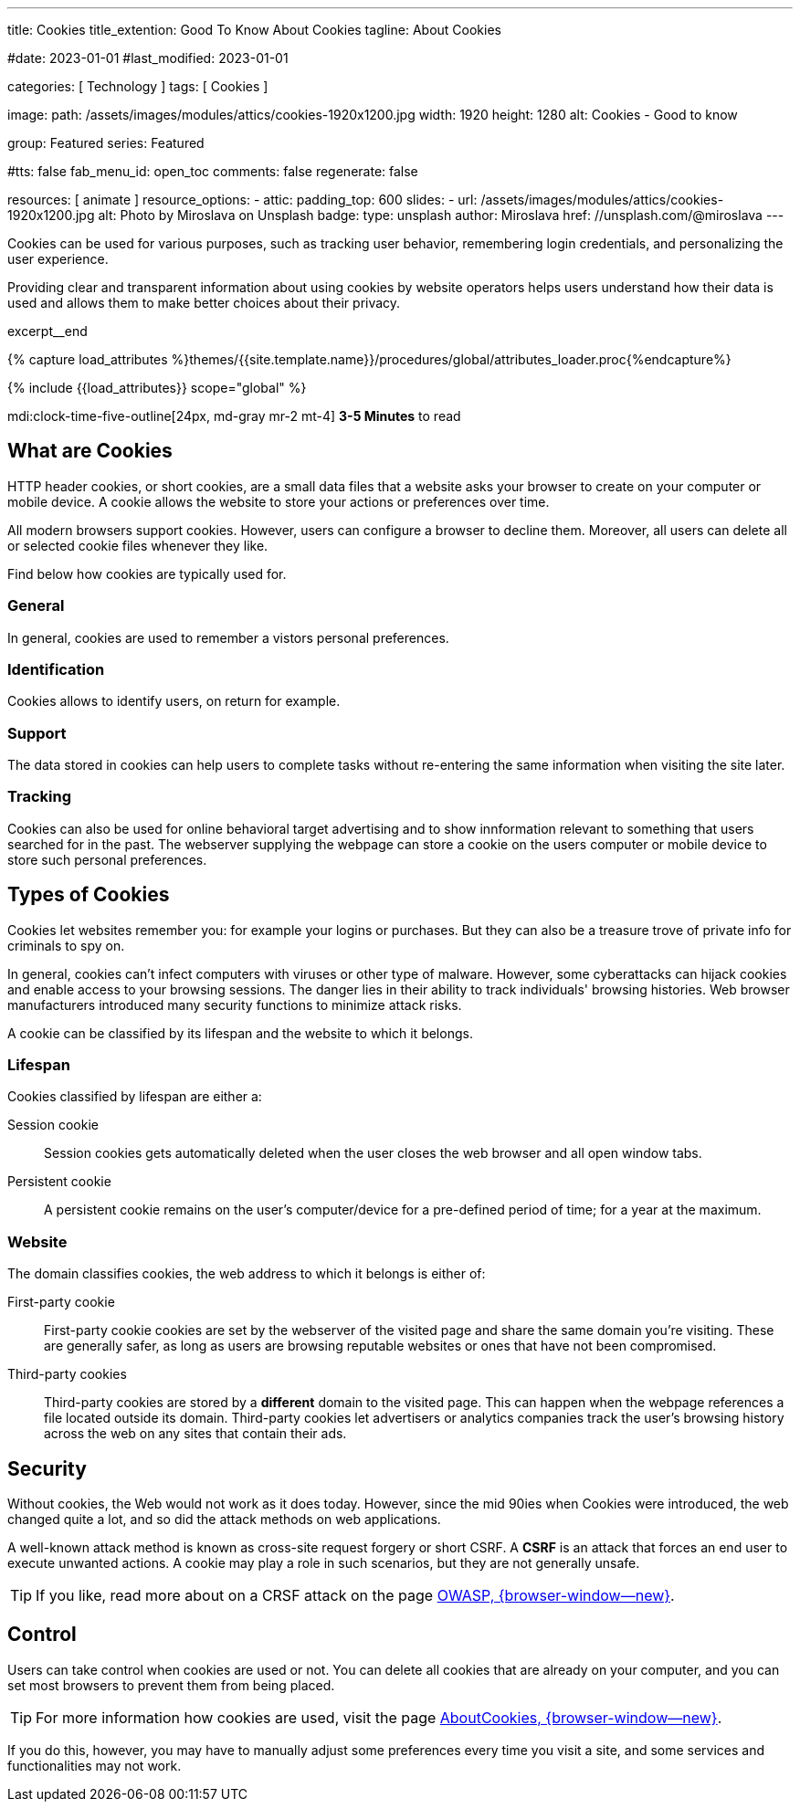 ---
title:                                  Cookies
title_extention:                        Good To Know About Cookies
tagline:                                About Cookies

#date:                                  2023-01-01
#last_modified:                         2023-01-01

categories:                             [ Technology ]
tags:                                   [ Cookies ]

image:
  path:                                 /assets/images/modules/attics/cookies-1920x1200.jpg
  width:                                1920
  height:                               1280
  alt:                                  Cookies - Good to know

group:                                  Featured
series:                                 Featured

#tts:                                    false
fab_menu_id:                            open_toc
comments:                               false
regenerate:                             false

resources:                              [ animate ]
resource_options:
  - attic:
      padding_top:                      600
      slides:
        - url:                          /assets/images/modules/attics/cookies-1920x1200.jpg
          alt:                          Photo by Miroslava on Unsplash
          badge:
            type:                       unsplash
            author:                     Miroslava
            href:                       //unsplash.com/@miroslava
---

// Page Initializer
// =============================================================================
// Enable the Liquid Preprocessor
:page-liquid:

// Set (local) page attributes here
// -----------------------------------------------------------------------------
// :page--attr:                         <attr-value>

// Additional Asciidoc page attributes goes here
// -----------------------------------------------------------------------------
// :page-imagesdir: {{page.images.dir}}

// Place an excerpt at the most top position
// -----------------------------------------------------------------------------
[role="dropcap"]
Cookies can be used for various purposes, such as tracking user behavior,
remembering login credentials, and personalizing the user experience.

Providing clear and transparent information about using cookies by website
operators helps users understand how their data is used and allows them to
make better choices about their privacy.

excerpt__end

//  Load Liquid procedures
// -----------------------------------------------------------------------------
{% capture load_attributes %}themes/{{site.template.name}}/procedures/global/attributes_loader.proc{%endcapture%}

// Load page attributes
// -----------------------------------------------------------------------------
{% include {{load_attributes}} scope="global" %}


// Page content
// ~~~~~~~~~~~~~~~~~~~~~~~~~~~~~~~~~~~~~~~~~~~~~~~~~~~~~~~~~~~~~~~~~~~~~~~~~~~~~
mdi:clock-time-five-outline[24px, md-gray mr-2 mt-4]
*3-5 Minutes* to read

// Include sub-documents (if any)
// -----------------------------------------------------------------------------
[role="mt-5"]
== What are Cookies

HTTP header cookies, or short cookies, are a small data files that a website
asks your browser to create on your computer or mobile device. A cookie allows
the website to store your actions or preferences over time.

All modern browsers support cookies. However, users can configure a browser
to decline them. Moreover, all users can delete all or selected cookie files
whenever they like.

Find below how cookies are typically used for.

[role="mt-4"]
=== General

In general, cookies are used to remember a vistors personal preferences.

[role="mt-4"]
=== Identification

Cookies allows to identify users, on return for example.

[role="mt-4"]
=== Support

The data stored in cookies can help users to complete tasks without
re-entering the same information when visiting the site later.

[role="mt-4"]
=== Tracking

Cookies can also be used for online behavioral target advertising and to
show innformation relevant to something that users searched for in the past.
The webserver supplying the webpage can store a cookie on the users
computer or mobile device to store such personal preferences.


[role="mt-5"]
== Types of Cookies

Cookies let websites remember you: for example your logins or purchases.
But they can also be a treasure trove of private info for criminals to
spy on.

In general, cookies can't infect computers with viruses or other type of
malware. However, some cyberattacks can hijack cookies and enable access to
your browsing sessions. The danger lies in their ability to track individuals'
browsing histories. Web browser manufacturers introduced many security
functions to minimize attack risks.

A cookie can be classified by its lifespan and the website to which it
belongs.

[role="mt-4"]
=== Lifespan

Cookies classified by lifespan are either a:

Session cookie::
Session cookies gets automatically deleted when the user closes the
web browser and all open window tabs.

Persistent cookie::
A persistent cookie remains on the user's computer/device for a
pre-defined period of time; for a year at the maximum.

[role="mt-4"]
=== Website

The domain classifies cookies, the web address to which it belongs is
either of:

First-party cookie::
First-party cookie cookies are set by the webserver of the visited page
and share the same domain you're visiting. These are generally safer, as
long as users are browsing reputable websites or ones that have not been
compromised.

Third-party cookies::
Third-party cookies are stored by a *different* domain to the visited page.
This can happen when the webpage references a file located outside its domain.
Third-party cookies let advertisers or analytics companies track the user's
browsing history across the web on any sites that contain their ads.


[role="mt-5"]
== Security

Without cookies, the Web would not work as it does today. However, since the
mid 90ies when Cookies were introduced, the web changed quite a lot, and so
did the attack methods on web applications.

[role="mb-4"]
A well-known attack method is known as cross-site request forgery or short
CSRF. A *CSRF* is an attack that forces an end user to execute unwanted
actions. A cookie may play a role in such scenarios, but they are not
generally unsafe.

[TIP]
====
If you like, read more about on a CRSF attack on the page
link:{url-owasp-attacks--csrf}[OWASP, {browser-window--new}].
====


[role="mt-5"]
== Control

Users can take control when cookies are used or not. You can delete all
cookies that are already on your computer, and you
can set most browsers to prevent them from being placed.

[TIP]
====
For more information how cookies are used, visit the page
link:{url-about-cookies--home}[AboutCookies, {browser-window--new}].
====

[role="mb-7"]
If you do this, however, you may have to manually adjust some preferences
every time you visit a site, and some services and functionalities may not
work.
